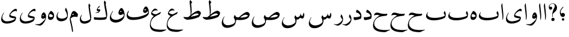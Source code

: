 SplineFontDB: 3.0
FontName: BulaqNaskh
FullName: Bulaq Naskh
FamilyName: Bulaq Naskh
Weight: Regular
Copyright: Copyright (C) 2009  Khaled Hosny <khaledhosny@elug.org>\n\nThis program is free software: you can redistribute it and/or modify\nit under the terms of the GNU General Public License as published by\nthe Free Software Foundation, either version 3 of the License, or\n(at your option) any later version.\n\nThis program is distributed in the hope that it will be useful,\nbut WITHOUT ANY WARRANTY; without even the implied warranty of\nMERCHANTABILITY or FITNESS FOR A PARTICULAR PURPOSE.  See the\nGNU General Public License for more details.\n\nYou should have received a copy of the GNU General Public License\nalong with this program.  If not, see <http://www.gnu.org/licenses/>.\n
UComments: "2009-12-17: Created." 
Version: 000.100
ItalicAngle: 0
UnderlinePosition: -100
UnderlineWidth: 50
Ascent: 800
Descent: 200
LayerCount: 2
Layer: 0 0 "Back"  1
Layer: 1 0 "Fore"  0
NeedsXUIDChange: 1
XUID: [1021 862 584604386 14697072]
FSType: 0
OS2Version: 0
OS2_WeightWidthSlopeOnly: 0
OS2_UseTypoMetrics: 1
CreationTime: 1261055077
ModificationTime: 1261082508
PfmFamily: 17
TTFWeight: 400
TTFWidth: 5
LineGap: 0
VLineGap: 0
OS2TypoAscent: 800
OS2TypoAOffset: 0
OS2TypoDescent: -200
OS2TypoDOffset: 0
OS2TypoLinegap: 0
OS2WinAscent: 0
OS2WinAOffset: 1
OS2WinDescent: 0
OS2WinDOffset: 1
HheadAscent: 800
HheadAOffset: 0
HheadDescent: -200
HheadDOffset: 0
OS2Vendor: 'Blq '
MarkAttachClasses: 1
DEI: 91125
LangName: 1033 "" "" "" "Bulaq Naskh" "" "" "" "" "" "" "" "" "" "GPLv3" "http://www.gnu.org/licenses/gpl.html" "" "Bulaq Naskh" "Regular" 
Encoding: UnicodeBmp
UnicodeInterp: none
NameList: AGL without afii
DisplaySize: -72
AntiAlias: 1
FitToEm: 1
WinInfo: 1547 17 7
BeginChars: 65536 37

StartChar: uni061B
Encoding: 1563 1563 0
Width: 436
VWidth: 1399
Flags: W
LayerCount: 2
Fore
SplineSet
157.257 258.521 m 4
 183.507 273.926 198.6 283.07 217.854 283.709 c 4
 294.767 286.261 316.859 209.355 301.99 171.906 c 4
 290.217 142.256 267.979 120.233 228 114 c 4
 205.344 110.469 171.806 119.259 154.523 135.397 c 4
 123.498 164.369 87.499 235.679 95.2627 322.164 c 4
 102.137 399.102 150.216 477.438 218.907 535.057 c 4
 232.942 546.83 255.034 531.658 235.939 512.485 c 4
 217.472 493.942 138.278 419.872 130.868 350.877 c 4
 127.527 319.763 127.969 291.088 144.486 262.813 c 4
 148.092 256.642 151.366 255.064 157.257 258.521 c 4
280.415 11.2324 m 5
 280.415 11.2324 l 5
 280.415 -17.3145 257.246 -40.4834 228.698 -40.4834 c 4
 200.151 -40.4834 176.982 -17.3145 176.982 11.2324 c 4
 176.982 39.7803 200.151 62.9482 228.698 62.9482 c 4
 257.246 62.9482 280.415 39.7803 280.415 11.2324 c 5
EndSplineSet
EndChar

StartChar: uni061F
Encoding: 1567 1567 1
Width: 428
VWidth: 1399
Flags: W
LayerCount: 2
Fore
SplineSet
299.284 11.2773 m 0
 299.283 11.2695 299.283 11.2568 299.283 11.249 c 0
 297.717 -26.1338 266.105 -56.4746 228.723 -56.4746 c 0
 191.34 -56.4746 162.271 -26.1338 163.837 11.249 c 0
 163.837 11.2568 163.837 11.2695 163.838 11.2773 c 0
 163.838 11.2861 163.839 11.3008 163.839 11.3096 c 0
 165.405 48.6934 197.017 79.0332 234.399 79.0332 c 0
 271.782 79.0332 300.852 48.6934 299.285 11.3096 c 0
 299.285 11.3008 299.284 11.2861 299.284 11.2773 c 0
99.1553 530.833 m 1
 123.046 553.555 169.52 551.075 189.886 521.196 c 0
 203.102 501.807 206.4 464.396 183.259 440.757 c 0
 172.904 430.18 156.717 419.65 134.693 419.6 c 0
 100.147 419.519 78.4512 440.188 67.1318 469.05 c 0
 53.3682 504.142 56.9443 551.348 69.4131 588.102 c 0
 77.7979 612.817 100.761 643.23 134.889 663.151 c 0
 162.857 679.477 196.775 688.192 234.492 685.568 c 0
 259.3 683.843 288.256 675.138 312.662 659.9 c 0
 337.402 644.456 357.516 622.363 370.702 603.629 c 0
 409.164 548.984 409.823 484.146 385.383 422.903 c 0
 355.617 348.318 258.462 286.175 232.672 247.793 c 0
 220.905 230.279 216.233 179.542 230.486 116.735 c 0
 234.095 100.834 222.562 98.2695 216.97 109.577 c 0
 186.173 171.86 202.25 316.741 252.307 427.309 c 0
 276.395 480.513 313.764 531.301 308.579 587.551 c 0
 303.436 643.368 265.263 664.729 231.006 669.214 c 0
 192.033 674.317 160.522 660.475 147.824 654.181 c 0
 110.298 635.581 76.0615 567.899 99.1553 530.833 c 1
EndSplineSet
EndChar

StartChar: uni0622
Encoding: 1570 1570 2
Width: 203
VWidth: 1399
Flags: W
LayerCount: 2
Fore
Refer: 7 1575 N 1 0 0 1 0 0 2
EndChar

StartChar: uni0623
Encoding: 1571 1571 3
Width: 203
VWidth: 1399
Flags: W
LayerCount: 2
Fore
Refer: 7 1575 N 1 0 0 1 0 0 2
EndChar

StartChar: uni0624
Encoding: 1572 1572 4
Width: 390
VWidth: 1399
Flags: W
LayerCount: 2
Fore
Refer: 34 1608 N 1 0 0 1 0 0 2
EndChar

StartChar: uni0625
Encoding: 1573 1573 5
Width: 203
VWidth: 1399
Flags: W
LayerCount: 2
Fore
Refer: 7 1575 N 1 0 0 1 0 0 2
EndChar

StartChar: uni0626
Encoding: 1574 1574 6
Width: 771
VWidth: 1399
Flags: W
LayerCount: 2
Fore
Refer: 35 1609 N 1 0 0 1 0 0 2
EndChar

StartChar: uni0627
Encoding: 1575 1575 7
Width: 203
VWidth: 1399
Flags: W
LayerCount: 2
Fore
SplineSet
82.0068 677.066 m 1
 94.123 700.171 100.183 682.922 100.237 665.818 c 1
 104.444 599.503 113.265 498.635 122.044 420.979 c 0
 129.901 351.477 137.898 284.627 140.495 193.365 c 0
 142.183 134.025 141.072 49.7471 117.698 0.610352 c 0
 111.376 -11.3418 100.396 -4.81738 103.227 11.5391 c 1
 105.643 67.1846 100.691 158.994 97.1318 197.239 c 0
 93.5752 235.458 64.4805 458.514 53.5498 586.77 c 0
 52.1426 599.133 53.1699 608.026 59.0146 620.567 c 2
 82.0068 677.066 l 1
EndSplineSet
EndChar

StartChar: uni0628
Encoding: 1576 1576 8
Width: 924
VWidth: 1399
Flags: W
LayerCount: 2
Fore
SplineSet
826.564 352.716 m 0
 885.728 286.006 881.137 120.71 822.816 79.9824 c 0
 748.329 27.9668 585.01 -8.57031 470.913 -21.2988 c 0
 334.061 -36.5654 159.768 -25.9609 76.6045 67.4834 c 0
 46.1865 101.661 13.8721 169.165 110.097 306.687 c 0
 121.452 322.916 134.926 310.022 128.204 298.784 c 0
 116.415 279.071 94.6855 247.52 98.1865 221.456 c 0
 111.832 119.88 237.53 73.3193 416.56 75.8662 c 0
 566.83 77.9932 746.866 113.266 830.756 170.786 c 1
 825.014 211.785 798.623 236.244 783.116 266.065 c 0
 781.243 269.667 780.54 272.783 781.498 276.852 c 0
 787.962 304.309 796.499 329.255 807.925 352.716 c 0
 811.242 359.529 817.746 362.658 826.564 352.716 c 0
EndSplineSet
EndChar

StartChar: uni0629
Encoding: 1577 1577 9
Width: 343
VWidth: 1399
Flags: W
LayerCount: 2
Fore
Refer: 33 1607 N 1 0 0 1 0 0 2
EndChar

StartChar: uni062A
Encoding: 1578 1578 10
Width: 924
VWidth: 1399
Flags: W
LayerCount: 2
Fore
Refer: 8 1576 N 1 0 0 1 0 0 2
EndChar

StartChar: uni062B
Encoding: 1579 1579 11
Width: 924
VWidth: 1399
Flags: W
LayerCount: 2
Fore
Refer: 8 1576 N 1 0 0 1 0 0 2
EndChar

StartChar: uni062C
Encoding: 1580 1580 12
Width: 719
VWidth: 1399
Flags: W
LayerCount: 2
Fore
Refer: 13 1581 N 1 0 0 1 0 0 2
EndChar

StartChar: uni062D
Encoding: 1581 1581 13
Width: 719
VWidth: 1399
Flags: W
LayerCount: 2
Fore
SplineSet
613.561 238.178 m 2
 582.549 177.281 l 2
 579.724 171.733 576.324 168.98 570.674 168.561 c 0
 446.285 159.334 318.791 141.092 226.928 93.0859 c 0
 102.286 27.9512 44.166 -94.4004 65.1006 -203.57 c 0
 78.167 -271.713 122.493 -334.914 201.487 -377.524 c 0
 320.745 -441.854 585.953 -448.151 712.668 -413.855 c 0
 725.116 -410.486 729.848 -425.147 719.999 -429.668 c 0
 654.031 -459.941 537.543 -520.163 514.386 -521.038 c 0
 369.749 -522.15 193.982 -508.182 93.502 -422.368 c 0
 -2.11133 -340.71 -0.798828 -223.971 30.1973 -113.047 c 0
 61.1982 -2.10352 141.105 96.7461 291.853 174.502 c 1
 205.433 212.027 143.456 210.138 62.5283 181.535 c 0
 54.2607 178.613 50.2266 180.891 51.9492 188.001 c 0
 62.127 229.997 87.8262 275.606 134.686 290.975 c 0
 194.527 310.601 253.817 283.439 312.75 268.64 c 0
 411.032 242.593 514.078 234.129 592.115 250.752 c 0
 608.165 254.171 617.025 244.982 613.561 238.178 c 2
EndSplineSet
EndChar

StartChar: uni062E
Encoding: 1582 1582 14
Width: 719
VWidth: 1399
Flags: W
LayerCount: 2
Fore
Refer: 13 1581 N 1 0 0 1 0 0 2
EndChar

StartChar: uni062F
Encoding: 1583 1583 15
Width: 424
VWidth: 1399
Flags: W
LayerCount: 2
Fore
SplineSet
183.5 412.231 m 0
 188.04 417.805 193.253 416.748 199.923 414.391 c 0
 237.296 401.18 278.156 368.169 311.866 333.075 c 0
 347.518 295.961 368.762 248.108 376.428 200.371 c 0
 383.621 155.578 382.739 110.221 366.841 64.1445 c 0
 363.506 54.4775 352.656 42.9121 345.842 40.0332 c 0
 281.001 12.6934 129.759 -26.9082 86.0449 -10.665 c 0
 55.0723 0.84375 49.6309 66.1982 61.0977 104.968 c 0
 63.1055 111.755 70.9531 112.402 77.4014 110.386 c 0
 97.7744 104.013 131.282 100.748 177.724 106.812 c 0
 221.633 112.547 304.008 129.72 334.679 150.576 c 0
 336.68 151.937 337.772 153.525 336.89 155.951 c 0
 321.838 197.276 302.601 227.912 279.575 248.183 c 0
 237.859 284.908 185.911 296.091 161.724 309.878 c 0
 154.372 314.068 151.661 319.775 153.66 328.315 c 0
 159.672 354.001 171.672 397.712 183.5 412.231 c 0
EndSplineSet
EndChar

StartChar: uni0630
Encoding: 1584 1584 16
Width: 424
VWidth: 1399
Flags: W
LayerCount: 2
Fore
Refer: 15 1583 N 1 0 0 1 0 0 2
EndChar

StartChar: uni0631
Encoding: 1585 1585 17
Width: 361
VWidth: 1399
Flags: W
LayerCount: 2
Fore
SplineSet
231.762 216.135 m 2
 233.601 223.529 240.81 221.309 242.832 219.222 c 0
 298.79 161.486 320.435 68.6562 313.26 -7.70898 c 0
 309.308 -49.7773 282.439 -112.414 252.467 -151.453 c 0
 214.289 -201.183 153.334 -236.021 110.12 -246.474 c 0
 99.8018 -248.512 80.7803 -249.943 66.2686 -245.703 c 0
 10.3018 -229.349 -56.25 -200.122 -66.6963 -193.282 c 1
 -74.4541 -189.541 -68.5957 -176.953 -59.8477 -179.626 c 0
 -22.1201 -191.154 12.5879 -197.477 45.1104 -193.462 c 0
 76.5645 -189.58 117.774 -172.181 153.081 -149.327 c 0
 200.372 -118.717 245.077 -74.4648 280.864 -17.2305 c 0
 283.828 -12.4893 284.451 -8.3291 282.549 -2.81641 c 0
 272.476 26.3848 255.553 64.0596 210.982 117.424 c 0
 208.938 119.871 208.034 120.673 208.886 124.097 c 2
 231.762 216.135 l 2
EndSplineSet
EndChar

StartChar: uni0632
Encoding: 1586 1586 18
Width: 361
VWidth: 1399
Flags: W
LayerCount: 2
Fore
Refer: 17 1585 N 1 0 0 1 0 0 2
EndChar

StartChar: uni0633
Encoding: 1587 1587 19
Width: 1125
VWidth: 1399
Flags: W
LayerCount: 2
Fore
SplineSet
916.985 290.454 m 1
 948.52 278.323 959.449 184.436 939.207 130.432 c 0
 918.966 76.4287 912.693 60.9824 887.938 52.1475 c 0
 857.845 42.3193 796.095 67.2764 766.186 81.5195 c 1
 751.056 57.3008 741.472 40.2676 727.072 29.9756 c 0
 697.385 8.75781 673.452 0.831055 626.423 10 c 1
 626.248 -6.94141 625.601 -38.9678 623.876 -55.834 c 0
 616.243 -130.492 595.477 -206.79 524.142 -260.787 c 0
 457.748 -311.043 368.09 -355.327 251.264 -355.362 c 0
 163.6 -355.389 115.768 -339.663 67.8818 -292.881 c 0
 -27.5156 -199.681 12.9268 -48.0059 100.464 93.9912 c 0
 109.277 108.289 123.354 94.084 113.626 79.8135 c 0
 73.5889 21.0781 48.7607 -41.1934 58.9043 -95.8086 c 0
 73.25 -173.059 148.289 -232.81 261.826 -240.8 c 1
 367.407 -243.679 511.129 -204.968 577.604 -102.431 c 0
 594.138 -76.9268 564.987 49.7812 538.929 90.2539 c 0
 535.64 95.3623 533.095 102.357 535.882 108.413 c 0
 547.699 134.085 560.372 157.57 574.696 180.657 c 0
 577.283 184.826 581.3 184.866 584.767 181.638 c 0
 598.543 168.808 618.174 110.718 633.991 107.072 c 0
 660.813 100.891 710.718 106.784 745.345 140.588 c 0
 771.544 166.165 784.805 203.854 795.069 246.213 c 0
 797.232 255.14 809.519 256.715 810.101 245.807 c 0
 811.166 225.761 809.784 206.214 806.607 187.551 c 1
 837.482 169.665 871.475 159.604 897.77 161.957 c 1
 897.966 167.81 894.491 181.85 889.755 187.915 c 0
 887.179 191.215 886.766 193.011 888.167 197.528 c 2
 916.985 290.454 l 1
EndSplineSet
EndChar

StartChar: uni0634
Encoding: 1588 1588 20
Width: 1125
VWidth: 1399
Flags: W
LayerCount: 2
Fore
Refer: 19 1587 N 1 0 0 1 0 0 2
EndChar

StartChar: uni0635
Encoding: 1589 1589 21
Width: 1252
VWidth: 1399
Flags: W
LayerCount: 2
Fore
SplineSet
1068.66 324.281 m 0
 1107.74 323.747 1156.71 295.103 1175.28 232.375 c 0
 1177.07 226.349 1177.8 220.852 1177.09 214.719 c 0
 1172.38 173.861 1138.85 107.361 1123.5 90.125 c 0
 1070.81 30.9551 950.595 -2.93262 834.781 -12.4375 c 0
 751.311 -19.2881 670.117 -11.7744 618.188 0 c 1
 606.726 -92.6152 580.102 -178.913 546.969 -217.875 c 0
 468.792 -309.934 300.894 -340.224 263.656 -340.406 c 0
 168.991 -339.808 120.123 -332.195 64.9375 -278.594 c 0
 -53.2148 -163.812 58.0918 72.1914 107.594 126.312 c 0
 126.207 146.662 129.373 126.758 121.906 117.719 c 0
 56.3301 38.3311 6.62598 -215.301 251.938 -231.594 c 0
 316.789 -235.901 523.272 -207.146 569.531 -91.625 c 0
 572.172 -85.3477 571.523 -82.1602 570.844 -76.375 c 0
 559.193 -1.02441 541.445 44.7451 515.625 80.5 c 0
 511.592 86.0859 506.479 90.6924 509.75 99.375 c 2
 542.812 187.219 l 2
 548.468 202.229 557.795 196.47 561.781 189.75 c 2
 601.438 122.875 l 1
 628.563 106.188 677.138 98.2334 722.312 96.5938 c 1
 836.165 212.034 990.811 324.452 1064.91 324.219 c 0
 1066.14 324.26 1067.4 324.299 1068.66 324.281 c 0
1002.47 208.438 m 0
 989.087 208.218 976.204 206.189 964 203.031 c 0
 898.491 186.082 827.837 133.69 773.344 91.9688 c 1
 894.066 84.9746 1025.83 98.9414 1111.81 163.562 c 1
 1074.12 197.792 1036.67 208.998 1002.47 208.438 c 0
EndSplineSet
EndChar

StartChar: uni0636
Encoding: 1590 1590 22
Width: 1252
VWidth: 1399
Flags: W
LayerCount: 2
Fore
Refer: 21 1589 N 1 0 0 1 0 0 2
EndChar

StartChar: uni0637
Encoding: 1591 1591 23
Width: 792
VWidth: 1399
Flags: W
LayerCount: 2
Fore
SplineSet
307.688 824.906 m 0
 310.273 824.872 312.938 823.045 314.969 818.719 c 0
 328.01 790.927 334.567 772.044 379.75 736.156 c 0
 382.332 734.103 382.929 728.763 376.094 721.781 c 0
 366.269 711.746 350.608 692.229 341.969 681.094 c 0
 337.812 675.737 335.544 669.605 336.219 662.344 c 0
 340.243 619.053 361.775 415.136 357.312 335.156 c 0
 355.535 302.991 340.986 233.949 335.906 210.531 c 1
 359.188 229.469 l 1
 511.212 349.395 583.611 369.588 629.188 375.438 c 0
 641.31 376.993 658.07 374.137 679.844 360.062 c 0
 701.617 345.988 739.447 317.951 742.906 288.25 c 0
 748.517 240.066 687.64 142.887 670.594 125.031 c 0
 643.448 96.5957 425.556 7.98047 178.406 -3.3125 c 1
 88.7041 12.0078 35.1826 63.8359 19.875 94.25 c 0
 9.93848 113.992 19.1396 115.646 25.9688 114.656 c 0
 84.2158 106.223 152.062 105.249 218.875 110 c 1
 251.697 139.686 281.943 165.981 309.875 189.344 c 2
 312.75 191.688 l 1
 322.791 355.996 295.933 541.889 276.031 704.469 c 0
 274.974 713.109 271.957 725.704 269.156 734.25 c 0
 267.513 739.266 266.994 741.896 268.812 747.281 c 0
 279.648 779.38 289.436 799.891 300.969 820.281 c 0
 302.611 823.185 305.102 824.94 307.688 824.906 c 0
570.969 262.625 m 0
 557.451 262.653 542.265 260.847 525.281 256.75 c 0
 429.266 233.587 374.872 169.566 311.219 122.906 c 1
 411.938 142.44 558.004 161.441 658.062 215.969 c 1
 646.255 239.327 619.246 262.524 570.969 262.625 c 0
EndSplineSet
EndChar

StartChar: uni0638
Encoding: 1592 1592 24
Width: 792
VWidth: 1399
Flags: W
LayerCount: 2
Fore
Refer: 23 1591 N 1 0 0 1 0 0 2
EndChar

StartChar: uni0639
Encoding: 1593 1593 25
Width: 688
VWidth: 1399
Flags: W
LayerCount: 2
Fore
SplineSet
233.177 465.611 m 0
 273.742 466.317 324.111 428.339 345.646 394.83 c 0
 352.031 384.894 345.22 380.17 335.052 384.111 c 0
 289.726 401.684 189.285 402.202 107.427 308.799 c 0
 103.637 304.475 106.795 298.174 109.146 295.393 c 0
 149.298 247.896 224.211 224.297 275.271 229.869 c 0
 313.553 234.048 403.103 294.905 465.333 322.611 c 0
 473.902 326.427 479.166 320.283 476.052 311.893 c 0
 468.045 290.32 452.431 258.076 443.114 244.893 c 0
 439.949 240.414 436.469 236.442 433.614 235.33 c 0
 354.844 204.654 293.825 167.572 222.271 121.143 c 0
 114.819 51.4209 70.8906 -41.4893 54.8018 -136.857 c 0
 36.1328 -247.52 96.3984 -363.826 247.302 -395.42 c 0
 404.129 -428.133 543.507 -422.39 691.364 -413.201 c 0
 706.205 -412.278 709.69 -421.62 694.739 -431.232 c 0
 651.43 -459.075 524.478 -506.784 471.646 -509.107 c 0
 405.78 -511.974 300.885 -507.471 223.802 -488.732 c 0
 13.0459 -437.498 5.26367 -252.467 28.583 -129.545 c 0
 53.0508 -0.567383 107.769 88.7383 178.958 155.674 c 1
 111.988 186.937 87.8398 212.468 76.5205 229.643 c 0
 69.7451 239.923 67.2061 249.45 69.083 262.674 c 0
 74.0439 297.621 85.2002 322.178 99.7705 349.236 c 0
 121.1 388.848 173.462 448.117 216.489 462.83 c 0
 221.771 464.637 227.382 465.511 233.177 465.611 c 0
EndSplineSet
EndChar

StartChar: uni063A
Encoding: 1594 1594 26
Width: 688
VWidth: 1399
Flags: W
LayerCount: 2
Fore
Refer: 25 1593 N 1 0 0 1 0 0 2
EndChar

StartChar: uni0641
Encoding: 1601 1601 27
Width: 988
VWidth: 1399
Flags: W
LayerCount: 2
Fore
SplineSet
846.438 553.531 m 0
 856.414 553.527 865.715 553.121 874.5 549.562 c 0
 960.23 514.832 994.523 312.581 965.188 236.344 c 0
 909.639 91.9854 572.234 -5.28711 334.875 -10 c 0
 -35.248 -17.3086 32.5059 249.612 118.625 360.219 c 0
 130.881 375.939 151.564 359.381 141.531 344.125 c 0
 111.907 299.082 92.7539 244.396 98.6562 217.656 c 0
 123.036 107.208 288.847 89.4062 480.906 108.844 c 0
 572.782 118.143 925.024 206.264 944.812 307.844 c 1
 941.653 326.501 932.236 340.578 916.562 354.438 c 1
 912.162 356.815 911.826 352.754 910.656 349.406 c 0
 897.042 311.149 845.093 257.214 772.062 294.531 c 1
 723.981 327.008 728.91 377.026 752.688 439.094 c 0
 776.25 500.599 814.657 553.358 842.125 553.5 c 0
 843.579 553.508 845.013 553.532 846.438 553.531 c 0
816.469 441.969 m 0
 815.973 441.972 815.503 441.95 815.031 441.906 c 0
 803.396 440.824 784.876 415.074 787.125 406.969 c 0
 789.917 396.904 808.547 389.524 826.688 390.594 c 0
 841.543 391.47 852.942 398.519 865.594 410.188 c 1
 858.275 419.75 831.843 441.871 816.469 441.969 c 0
EndSplineSet
EndChar

StartChar: uni0642
Encoding: 1602 1602 28
Width: 695
VWidth: 1399
Flags: W
LayerCount: 2
Fore
SplineSet
538 490 m 0
 591.441 490.59 691.06 306.993 657.938 140 c 0
 629.1 -5.83691 482.916 -105.962 314.812 -119.312 c 0
 199.435 -128.476 19.4219 -69.9688 54.25 118.344 c 0
 70.4023 205.676 110.255 284.979 158.844 355.438 c 0
 168.406 369.304 187.104 357.521 176.188 341.625 c 0
 142.184 292.107 103.973 230.523 101.875 164.188 c 0
 99.207 79.8252 154.857 -6.13867 316.25 -4.78125 c 0
 443.473 -3.71191 623.277 101.308 633.688 177.469 c 0
 637.063 202.164 617.781 244.143 605.469 250.062 c 1
 578.123 212.453 511.478 186.426 466.906 203.156 c 0
 432.709 215.992 380.681 248.965 424.219 357.562 c 0
 450.446 422.983 486.018 489.426 538 490 c 0
501.094 366.312 m 0
 490.604 366.162 479.991 359.781 469.438 343.844 c 1
 488.643 322.178 521.879 320.508 543.188 340.281 c 1
 529.643 355.028 515.47 366.518 501.094 366.312 c 0
EndSplineSet
EndChar

StartChar: uni0643
Encoding: 1603 1603 29
Width: 641
VWidth: 1399
Flags: W
LayerCount: 2
Fore
SplineSet
501.053 788.059 m 0
 503.554 770.933 525.187 740.142 538.951 714.97 c 0
 542.191 709.044 544.06 701.971 540.981 695.175 c 2
 523.048 655.586 l 1
 546.131 510.082 590.723 315.79 590.508 216.885 c 0
 590.424 177.807 588.189 111.112 553.964 38.2236 c 0
 521.306 -31.3271 123.866 -5.25684 47.126 7.77051 c 0
 42.1816 8.60938 40.333 13.8486 40.1895 17.2451 c 0
 38.9355 46.8525 36.3584 76.46 39.3428 106.067 c 0
 39.6758 109.37 42.0732 112.383 44.5879 111.312 c 0
 106.771 84.8379 479.405 71.7441 545.719 123.494 c 1
 549.86 143.136 528.194 283.861 513.562 352.614 c 0
 482.483 499.348 458.282 670.678 455.034 733.073 c 0
 454.546 742.462 455.042 756.479 460.279 763.357 c 2
 485.657 796.687 l 2
 491.018 803.727 499.031 801.902 501.053 788.059 c 0
278.519 583.272 m 1
 284.368 583.13 283.861 580.544 282.2 575.909 c 2
 257.9 517 l 2
 253.832 507.139 250.075 509.372 246.854 508.164 c 0
 218.72 497.603 198.725 484.512 195.31 466.927 c 0
 189.198 435.466 231.76 438.543 266 436 c 1
 313.737 434.731 299.443 391.407 296.56 383.35 c 0
 285.842 353.408 251.303 303.636 224.801 296.867 c 0
 195.884 289.482 141.322 289.202 97.7412 284.677 c 0
 93 284.185 93.1602 289.437 96.2676 290.567 c 0
 144.685 308.182 215.665 334.003 239.859 346.899 c 0
 246.003 350.175 252.4 356.006 243.541 357.577 c 2
 194.941 364.204 l 2
 162.953 368.566 148.146 392.021 153.705 415.382 c 0
 171.487 490.119 231.588 563.251 278.519 583.272 c 1
EndSplineSet
EndChar

StartChar: uni0644
Encoding: 1604 1604 30
Width: 604
VWidth: 1399
Flags: W
LayerCount: 2
Fore
SplineSet
425.25 662.947 m 0
 433.868 673.145 451.718 673.016 457.181 657.07 c 0
 462.956 643.001 466.929 634.304 475.558 617.076 c 0
 484.021 600.18 502.396 589.194 489.402 573.685 c 0
 481.756 564.557 474.311 556.521 467.816 543.131 c 1
 475.238 451.226 492.188 345.724 505.94 259.92 c 0
 512.89 216.566 519.563 178.241 522.683 149.24 c 0
 524.815 129.414 524.07 107.887 524.417 89.5674 c 0
 523.737 48.7842 516.227 1.59375 502.013 -35 c 0
 475.738 -107.549 348.233 -161.722 253.759 -166.584 c 0
 215.157 -168.571 153.708 -160.401 110.069 -129.116 c 0
 89.9316 -114.68 77.5684 -97.7002 65.7549 -70.3086 c 0
 50.3145 -34.5068 47.792 21.6592 58.0283 66.9727 c 0
 68.0566 111.364 101.114 188.874 131.056 207.731 c 0
 134.405 210.272 144.626 212.932 141.424 203.082 c 1
 136.251 194.982 128.318 184.119 122.73 173.145 c 0
 105.212 138.739 93.499 86.9102 98.1494 49.1406 c 0
 101.747 19.9258 120.467 -12.7783 135.138 -27.7197 c 0
 165.396 -58.5371 210.929 -69.3066 268.304 -63.1934 c 0
 384.271 -50.8398 444.992 -8.4707 485.815 35.9248 c 1
 478.211 128.918 455.062 248.047 445.547 303.629 c 0
 430.025 394.297 416.574 483.937 410.925 579.978 c 1
 414.943 632.656 418.451 654.9 425.25 662.947 c 0
EndSplineSet
EndChar

StartChar: uni0645
Encoding: 1605 1605 31
Width: 397
VWidth: 1399
Flags: W
LayerCount: 2
Fore
SplineSet
127.849 194.975 m 1
 153.475 205.998 184.668 213.837 219.036 218.162 c 1
 200.06 234.143 177.146 248.456 160.724 243.912 c 0
 139.489 238.038 130.436 217.399 127.849 194.975 c 1
73.0674 156.818 m 1
 84.2148 241.858 127.374 343.373 176.286 360.412 c 0
 183.778 363.022 195.16 365.25 206.505 365.162 c 0
 213.312 365.11 220.109 364.202 226.067 362.068 c 0
 269.605 346.48 323.418 300.05 363.664 247.971 c 0
 366.223 244.66 372.674 235.008 371.162 226.261 c 0
 367.659 205.989 357.727 141.83 352.286 125.912 c 0
 349.082 116.538 340.105 113.147 334.102 114.568 c 0
 268.569 130.08 151.119 144.243 73.0674 51.7246 c 0
 67.1592 44.7217 65.8613 40.1582 68.2236 31.4434 c 0
 108.862 -117.925 171.42 -407.316 164.224 -487.338 c 0
 161.237 -520.546 130.601 -526.307 125.286 -487.15 c 0
 120.699 -453.36 106.17 -344.604 86.3174 -253.9 c 0
 63.5967 -150.09 22.3555 -24.1045 32.6611 45.3496 c 0
 39.6807 92.6631 51.0645 130.47 73.0674 156.818 c 1
EndSplineSet
EndChar

StartChar: uni0646
Encoding: 1606 1606 32
Width: 574
VWidth: 1399
Flags: W
LayerCount: 2
Fore
SplineSet
451.035 495.481 m 0
 503.453 409.259 543.79 267.219 522.408 133.766 c 0
 500.711 -2.01465 384.504 -57.1396 274.713 -64.4756 c 0
 204.906 -69.1406 141.545 -53.7588 103.038 -18.1709 c 0
 30.0557 49.2783 34.3271 205.726 120.94 314.628 c 0
 129.159 324.962 149.854 317.889 134.902 300.407 c 0
 112.507 274.221 75.6973 188.521 110.605 115.901 c 0
 145.234 43.8633 373.368 -6.91016 493.37 136.835 c 0
 495.08 138.883 495.192 142.948 495.237 145.766 c 0
 496.793 242.729 444.206 346.809 413.812 391.015 c 0
 410.999 395.107 406.616 399.092 409.535 408.583 c 2
 436.591 496.555 l 2
 438.835 503.851 445.125 505.203 451.035 495.481 c 0
EndSplineSet
EndChar

StartChar: uni0647
Encoding: 1607 1607 33
Width: 343
VWidth: 1399
Flags: W
LayerCount: 2
Fore
SplineSet
169.312 367.031 m 0
 175.708 367.12 182.439 364.182 188.656 361.719 c 0
 224.6 347.477 270.768 296.861 290.25 252.688 c 0
 306.321 216.246 308.703 158.931 299.719 120.281 c 0
 282.835 47.6533 229.898 -7.71289 156.031 -8.53125 c 0
 54.5146 -9.66309 28.5215 72.5479 55.0938 176.875 c 0
 72.2998 244.43 128.968 336.931 158.344 362.812 c 0
 161.754 365.817 165.476 366.978 169.312 367.031 c 0
143.75 237.844 m 0
 142.572 237.846 141.418 237.793 140.281 237.719 c 0
 109.506 235.732 88.2734 171.159 93.3125 147.969 c 0
 98.499 124.099 129.326 107.538 161.75 106.719 c 0
 194.174 105.899 236.214 123.793 256.156 140.75 c 0
 259.73 143.919 263.434 153.766 259 160.219 c 0
 235.367 201.82 180.25 237.795 143.75 237.844 c 0
EndSplineSet
EndChar

StartChar: uni0648
Encoding: 1608 1608 34
Width: 390
VWidth: 1399
Flags: W
LayerCount: 2
Fore
SplineSet
273.688 308.906 m 0
 274.181 308.896 274.667 308.85 275.156 308.812 c 0
 301.03 306.863 363.524 251.944 369.906 158.531 c 0
 372.294 123.202 363.692 82.3047 353.094 32.9375 c 0
 324.131 -102.481 191.027 -238.298 136.719 -244.5 c 0
 82.4102 -250.702 -22.8428 -221.57 -75.5 -208.594 c 0
 -88.9521 -205.278 -88.1162 -188.268 -78.1562 -188.75 c 0
 -29.2646 -191.115 20.332 -193.995 82.8125 -184.719 c 0
 141.257 -176.042 311.55 -22.2148 329.812 37 c 1
 327.247 58.5664 315.359 75.9199 309.625 79.2812 c 1
 284.407 40.6533 250.997 27.792 206.531 47.5625 c 0
 157.364 69.4229 160.068 132.787 183.281 200.094 c 0
 203.425 258.5 242.61 309.574 273.688 308.906 c 0
250.438 192.125 m 0
 239.853 192.548 228.641 185.892 216.688 170.562 c 1
 236.927 143.64 265.256 151.893 284.094 165.875 c 1
 273.616 182.09 262.434 191.646 250.438 192.125 c 0
EndSplineSet
EndChar

StartChar: uni0649
Encoding: 1609 1609 35
Width: 771
VWidth: 1399
Flags: W
LayerCount: 2
Fore
SplineSet
681.211 346.853 m 0
 650.059 408.473 494.528 327.485 429.012 217.755 c 0
 424.827 210.747 425.554 206.028 429.046 201.613 c 0
 493.212 120.507 649.532 167.691 669.348 94.6074 c 0
 677.478 64.624 648.835 -23.2676 630.534 -43.3799 c 0
 570.392 -109.478 405.584 -162.434 296.06 -162.277 c 0
 84.626 -161.979 33.46 -56.5938 55.4326 77.9629 c 0
 66.2227 144.038 105.375 240.983 158.335 291.744 c 0
 170.688 303.585 177.331 290.934 170.449 281.833 c 0
 142.342 244.664 67.3867 136.473 104.463 44.4629 c 0
 125.633 -8.07422 180.843 -73.042 307.014 -67.2861 c 0
 413.949 -62.4082 535.102 -36.501 623.836 34.7529 c 0
 629.279 39.124 626.98 42.3066 621.915 46.7627 c 0
 589.259 75.4912 433.875 59.7158 392.916 128.749 c 0
 374.871 159.163 397.996 235.981 424.421 273.045 c 0
 517.357 403.393 613.403 458.538 657.398 457.361 c 0
 688.513 456.53 702.541 435.73 705.436 415.993 c 0
 708.173 397.329 698.128 371.105 690.298 349.483 c 0
 687.831 342.672 684.802 339.749 681.211 346.853 c 0
EndSplineSet
EndChar

StartChar: uni064A
Encoding: 1610 1610 36
Width: 771
VWidth: 1399
Flags: W
LayerCount: 2
Fore
Refer: 35 1609 N 1 0 0 1 0 0 2
EndChar
EndChars
EndSplineFont
